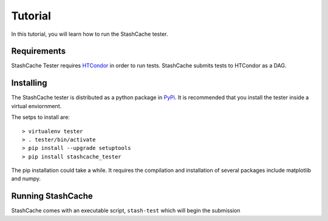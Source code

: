
Tutorial
========

In this tutorial, you will learn how to run the StashCache tester.

Requirements
------------

StashCache Tester requires `HTCondor <https://research.cs.wisc.edu/htcondor/>`_ in order to run tests.  StashCache submits tests to HTCondor as a DAG.

Installing
----------

The StashCache tester is distributed as a python package in `PyPi <https://pypi.python.org/pypi>`_.  It is recommended that you install the tester inside a virtual enviornment.

The setps to install are::

  > virtualenv tester
  > . tester/bin/activate
  > pip install --upgrade setuptools
  > pip install stashcache_tester
  
The pip installation could take a while.  It requires the compilation and installation of several packages include matplotlib and numpy.


Running StashCache
------------------

StashCache comes with an executable script, ``stash-test`` which will begin the submission 
